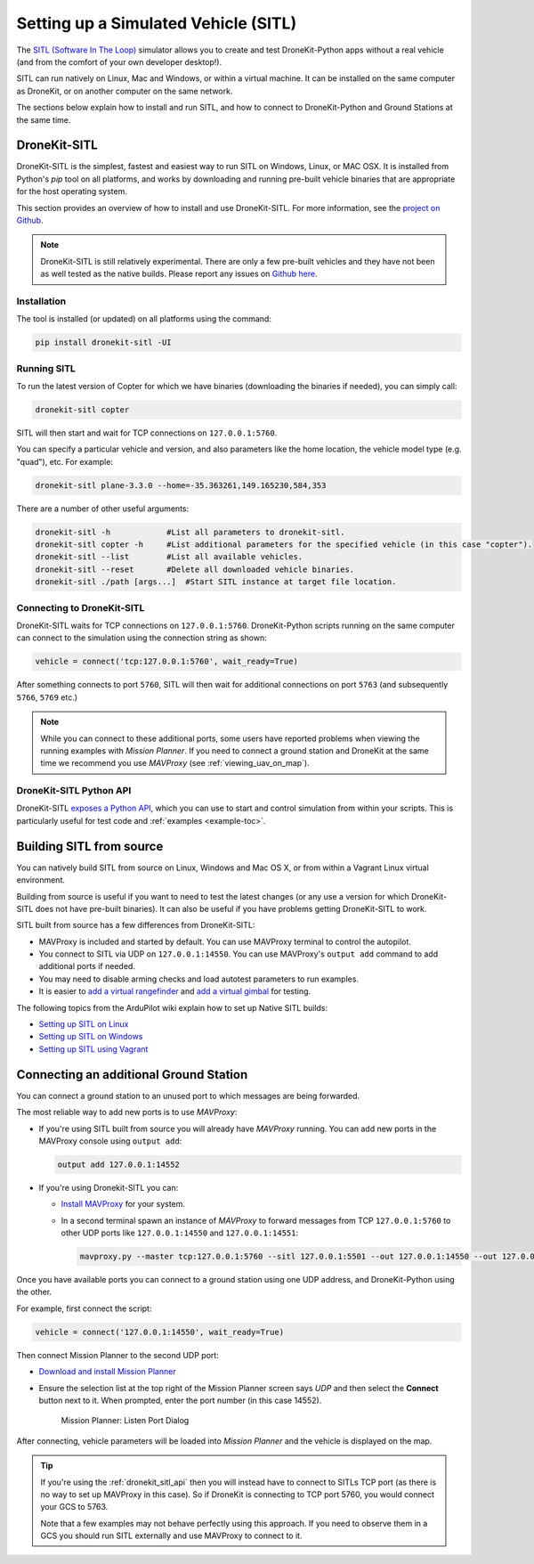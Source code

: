 .. _sitl_setup:

=====================================
Setting up a Simulated Vehicle (SITL)
=====================================

The `SITL (Software In The Loop) <http://dev.ardupilot.com/wiki/simulation-2/sitl-simulator-software-in-the-loop/>`_ 
simulator allows you to create and test DroneKit-Python apps without a real vehicle (and from the comfort of 
your own developer desktop!).

SITL can run natively on Linux, Mac and Windows, or within a virtual machine. It can be 
installed on the same computer as DroneKit, or on another computer on the same network.

The sections below explain how to install and run SITL, and how to connect to DroneKit-Python and Ground
Stations at the same time.


.. _dronekit_sitl:

DroneKit-SITL
=============

DroneKit-SITL is the simplest, fastest and easiest way to run SITL on Windows, Linux, or MAC OSX.
It is installed from Python's *pip* tool on all platforms, and works by downloading and running pre-built 
vehicle binaries that are appropriate for the host operating system.

This section provides an overview of how to install and use DroneKit-SITL. For more information, see 
the `project on Github <https://github.com/dronekit/dronekit-sitl>`_.

.. note:: 

    DroneKit-SITL is still relatively experimental. There are only a few pre-built vehicles and
    they have not been as well tested as the native builds.  
    Please report any issues on `Github here <https://github.com/dronekit/dronekit-sitl/issues>`_.

Installation
------------

The tool is installed (or updated) on all platforms using the command: 

.. code-block:: bash

    pip install dronekit-sitl -UI

Running SITL
------------

To run the latest version of Copter for which we have binaries (downloading the binaries if needed), you can simply call:

.. code-block:: bash

    dronekit-sitl copter
    
SITL will then start and wait for TCP connections on ``127.0.0.1:5760``.
    
You can specify a particular vehicle and version, and also parameters like the home location, 
the vehicle model type (e.g. "quad"), etc. For example:

.. code-block:: bash

    dronekit-sitl plane-3.3.0 --home=-35.363261,149.165230,584,353
    
There are a number of other useful arguments:

.. code-block:: bash  

    dronekit-sitl -h            #List all parameters to dronekit-sitl.
    dronekit-sitl copter -h     #List additional parameters for the specified vehicle (in this case "copter").
    dronekit-sitl --list        #List all available vehicles.
    dronekit-sitl --reset       #Delete all downloaded vehicle binaries.
    dronekit-sitl ./path [args...]  #Start SITL instance at target file location.

        

.. _connecting_dronekit_sitl:

Connecting to DroneKit-SITL
---------------------------

DroneKit-SITL waits for TCP connections on ``127.0.0.1:5760``. DroneKit-Python scripts running on the same
computer can connect to the simulation using the connection string as shown:

.. code-block:: python

    vehicle = connect('tcp:127.0.0.1:5760', wait_ready=True)

After something connects to port ``5760``, SITL will then wait for additional connections on port ``5763``
(and subsequently ``5766``, ``5769`` etc.)

.. note::

    While you can connect to these additional ports, some users have reported problems when
    viewing the running examples with *Mission Planner*. If you need to connect a ground station
    and DroneKit at the same time we recommend you use *MAVProxy* (see :ref:`viewing_uav_on_map`).



.. _dronekit_sitl_api:

DroneKit-SITL Python API
------------------------

DroneKit-SITL `exposes a Python API <https://github.com/dronekit/dronekit-sitl#api>`_, which you can use to start and control simulation from within your scripts. This is particularly useful for test code and :ref:`examples <example-toc>`.




Building SITL from source
=========================

You can natively build SITL from source on Linux, Windows and Mac OS X, 
or from within a Vagrant Linux virtual environment.

Building from source is useful if you want to need to test the latest changes (or any use 
a version for which DroneKit-SITL does not have pre-built binaries). 
It can also be useful if you have problems getting DroneKit-SITL to work.

SITL built from source has a few differences from DroneKit-SITL:

* MAVProxy is included and started by default. You can use MAVProxy terminal to control the autopilot.
* You connect to SITL via UDP on ``127.0.0.1:14550``. You can use MAVProxy's ``output add`` command to add additional ports if needed.
* You may need to disable arming checks and load autotest parameters to run examples.
* It is easier to `add a virtual rangefinder <http://dev.ardupilot.com/wiki/using-sitl-for-ardupilot-testing/#adding_a_virtual_rangefinder>`_ and `add a virtual gimbal <http://dev.ardupilot.com/wiki/using-sitl-for-ardupilot-testing/#adding_a_virtual_gimbal>`_ for testing.

The following topics from the ArduPilot wiki explain how to set up Native SITL builds:

* `Setting up SITL on Linux <http://dev.ardupilot.com/wiki/setting-up-sitl-on-linux/>`_
* `Setting up SITL on Windows <http://dev.ardupilot.com/wiki/simulation-2/sitl-simulator-software-in-the-loop/sitl-native-on-windows/>`_ 
* `Setting up SITL using Vagrant <http://dev.ardupilot.com/wiki/setting-up-sitl-using-vagrant/>`_


.. _viewing_uav_on_map:

Connecting an additional Ground Station
=======================================

You can connect a ground station to an unused port to which messages are being forwarded.

The most reliable way to add new ports is to use *MAVProxy*:

* If you're using SITL built from source you will already have *MAVProxy* running. 
  You can add new ports in the MAVProxy console using ``output add``:

  .. code:: bash

      output add 127.0.0.1:14552

* If you're using Dronekit-SITL you can:

  * `Install MAVProxy <http://dronecode.github.io/MAVProxy/html/getting_started/download_and_installation.html>`_ 
    for your system. 
  * In a second terminal spawn an instance of *MAVProxy* to forward messages from
    TCP ``127.0.0.1:5760`` to other UDP ports like ``127.0.0.1:14550`` and ``127.0.0.1:14551``:

    .. code-block:: bash

       mavproxy.py --master tcp:127.0.0.1:5760 --sitl 127.0.0.1:5501 --out 127.0.0.1:14550 --out 127.0.0.1:14551

Once you have available ports you can connect to a ground station using one UDP address, and DroneKit-Python using the other. 

For example, first connect the script:

.. code-block:: python

    vehicle = connect('127.0.0.1:14550', wait_ready=True)


Then connect Mission Planner to the second UDP port:  

* `Download and install Mission Planner <http://ardupilot.com/downloads/?did=82>`_
* Ensure the selection list at the top right of the Mission Planner screen says *UDP* and then select the **Connect** button next to it. 
  When prompted, enter the port number (in this case 14552).
  
  .. figure:: MissionPlanner_ConnectPort.png
      :width: 50 %

      Mission Planner: Listen Port Dialog

After connecting, vehicle parameters will be loaded into *Mission Planner* and the vehicle is displayed on the map.

.. tip::

    If you're using the :ref:`dronekit_sitl_api` then you will instead have to 
    connect to SITLs TCP port (as there is no way to set up MAVProxy in this case).
    So if DroneKit is connecting to TCP port 5760, you would connect your GCS to 5763.
    
    Note that a few examples may not behave perfectly using this approach. If you need to 
    observe them in a GCS you should run SITL externally and use MAVProxy to connect to it.

